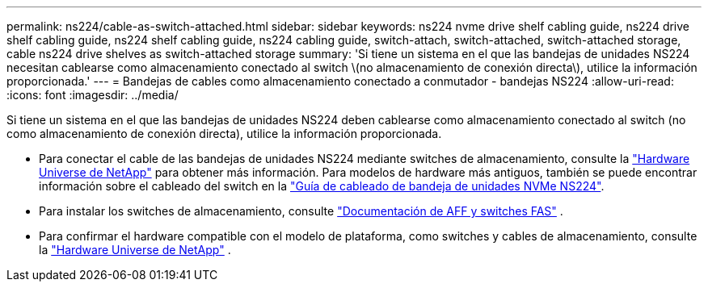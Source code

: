 ---
permalink: ns224/cable-as-switch-attached.html 
sidebar: sidebar 
keywords: ns224 nvme drive shelf cabling guide, ns224 drive shelf cabling guide, ns224 shelf cabling guide, ns224 cabling guide, switch-attach, switch-attached, switch-attached storage, cable ns224 drive shelves as switch-attached storage 
summary: 'Si tiene un sistema en el que las bandejas de unidades NS224 necesitan cablearse como almacenamiento conectado al switch \(no almacenamiento de conexión directa\), utilice la información proporcionada.' 
---
= Bandejas de cables como almacenamiento conectado a conmutador - bandejas NS224
:allow-uri-read: 
:icons: font
:imagesdir: ../media/


[role="lead"]
Si tiene un sistema en el que las bandejas de unidades NS224 deben cablearse como almacenamiento conectado al switch (no como almacenamiento de conexión directa), utilice la información proporcionada.

* Para conectar el cable de las bandejas de unidades NS224 mediante switches de almacenamiento, consulte la https://hwu.netapp.com["Hardware Universe de NetApp"^] para obtener más información. Para modelos de hardware más antiguos, también se puede encontrar información sobre el cableado del switch en la https://library.netapp.com/ecm/ecm_download_file/ECMLP2876580["Guía de cableado de bandeja de unidades NVMe NS224"^].
* Para instalar los switches de almacenamiento, consulte https://docs.netapp.com/us-en/ontap-systems-switches/index.html["Documentación de AFF y switches FAS"^] .
* Para confirmar el hardware compatible con el modelo de plataforma, como switches y cables de almacenamiento, consulte la https://hwu.netapp.com["Hardware Universe de NetApp"^] .

